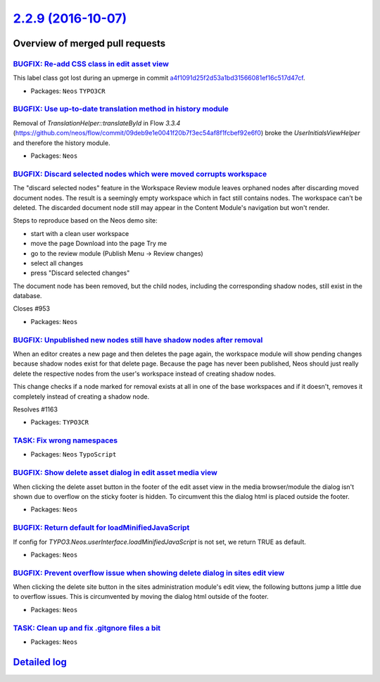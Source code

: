 `2.2.9 (2016-10-07) <https://github.com/neos/neos-development-collection/releases/tag/2.2.9>`_
==============================================================================================

Overview of merged pull requests
~~~~~~~~~~~~~~~~~~~~~~~~~~~~~~~~

`BUGFIX: Re-add CSS class in edit asset view <https://github.com/neos/neos-development-collection/pull/1171>`_
--------------------------------------------------------------------------------------------------------------

This label class got lost during an upmerge in commit
`a4f1091d25f2d53a1bd31566081ef16c517d47cf <https://github.com/neos/neos-development-collection/commit/a4f1091d25f2d53a1bd31566081ef16c517d47cf>`_.

* Packages: ``Neos`` ``TYPO3CR``

`BUGFIX: Use up-to-date translation method in history module <https://github.com/neos/neos-development-collection/pull/1168>`_
------------------------------------------------------------------------------------------------------------------------------

Removal of `TranslationHelper::translateById` in Flow `3.3.4` (https://github.com/neos/flow/commit/`09deb9e1e0041f20b7f3ec54af8f1fcbef92e6f0 <https://github.com/neos/neos-development-collection/commit/09deb9e1e0041f20b7f3ec54af8f1fcbef92e6f0>`_) broke the `UserInitialsViewHelper` and therefore the history module.

* Packages: ``Neos``

`BUGFIX: Discard selected nodes which were moved corrupts workspace <https://github.com/neos/neos-development-collection/pull/756>`_
------------------------------------------------------------------------------------------------------------------------------------

The "discard selected nodes" feature in the Workspace Review module
leaves orphaned nodes after discarding moved document nodes. The result
is a seemingly empty workspace which in fact still contains nodes.
The workspace can't be deleted. The discarded document node still may
appear in the Content Module's navigation but won't render.

Steps to reproduce based on the Neos demo site:

- start with a clean user workspace
- move the page Download into the page Try me
- go to the review module (Publish Menu -> Review changes)
- select all changes
- press "Discard selected changes"

The document node has been removed, but the child nodes, including the
corresponding shadow nodes, still exist in the database.

Closes #953

* Packages: ``Neos``

`BUGFIX: Unpublished new nodes still have shadow nodes after removal <https://github.com/neos/neos-development-collection/pull/1167>`_
--------------------------------------------------------------------------------------------------------------------------------------

When an editor creates a new page and then deletes the page again,
the workspace module will show pending changes because shadow nodes
exist for that delete page. Because the page has never been published,
Neos should just really delete the respective nodes from the user's
workspace instead of creating shadow nodes.

This change checks if a node marked for removal exists at all in one
of the base workspaces and if it doesn't, removes it completely instead
of creating a shadow node.

Resolves #1163

* Packages: ``TYPO3CR``

`TASK: Fix wrong namespaces <https://github.com/neos/neos-development-collection/pull/1162>`_
---------------------------------------------------------------------------------------------

* Packages: ``Neos`` ``TypoScript``

`BUGFIX: Show delete asset dialog in edit asset media view <https://github.com/neos/neos-development-collection/pull/1158>`_
----------------------------------------------------------------------------------------------------------------------------

When clicking the delete asset button in the footer of the edit asset view in the media browser/module the dialog isn't shown due to overflow on the sticky footer is hidden. To circumvent this the dialog html is placed outside the footer.

* Packages: ``Neos``

`BUGFIX: Return default for loadMinifiedJavaScript <https://github.com/neos/neos-development-collection/pull/707>`_
-------------------------------------------------------------------------------------------------------------------

If config for `TYPO3.Neos.userInterface.loadMinifiedJavaScript` is not set, we return TRUE as default.

* Packages: ``Neos``

`BUGFIX: Prevent overflow issue when showing delete dialog in sites edit view <https://github.com/neos/neos-development-collection/pull/1157>`_
-----------------------------------------------------------------------------------------------------------------------------------------------

When clicking the delete site button in the sites administration module's edit view, the following buttons jump a little due to overflow issues. This is circumvented by moving the dialog html outside of the footer.

* Packages: ``Neos``

`TASK: Clean up and fix .gitgnore files a bit <https://github.com/neos/neos-development-collection/pull/1154>`_
---------------------------------------------------------------------------------------------------------------

* Packages: ``Neos``

`Detailed log <https://github.com/neos/neos-development-collection/compare/2.2.8...2.2.9>`_
~~~~~~~~~~~~~~~~~~~~~~~~~~~~~~~~~~~~~~~~~~~~~~~~~~~~~~~~~~~~~~~~~~~~~~~~~~~~~~~~~~~~~~~~~~~
